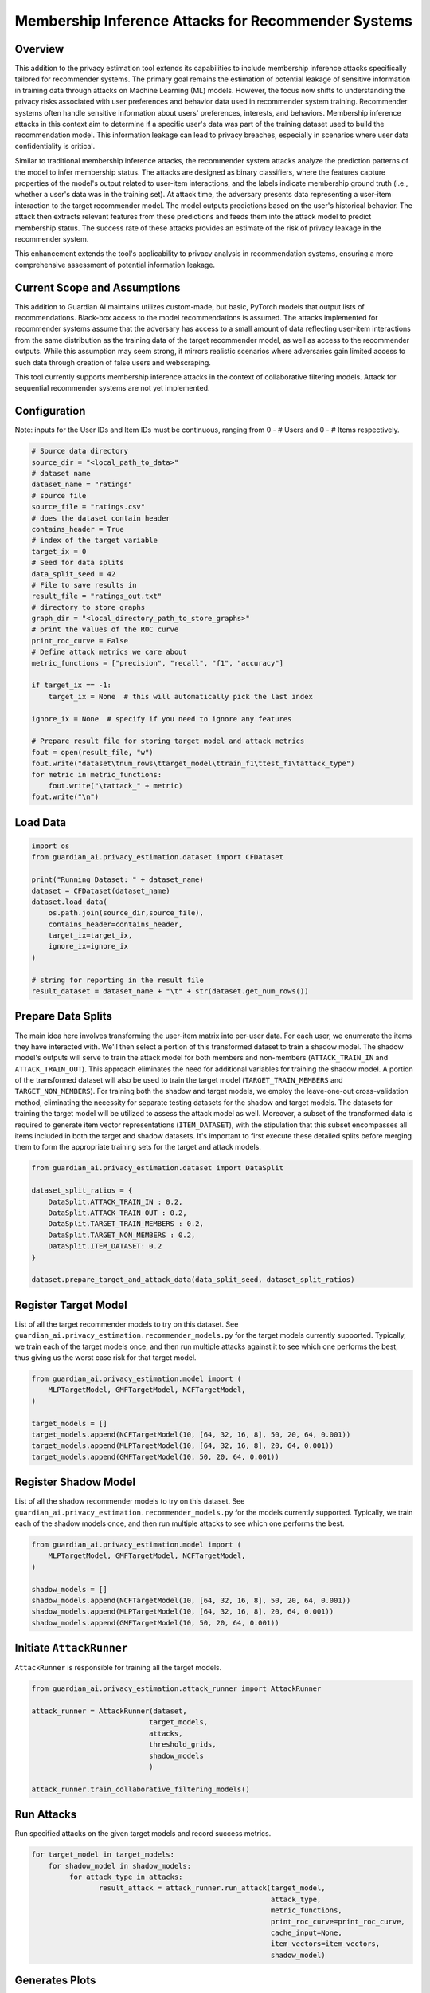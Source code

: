 ******************
Membership Inference Attacks for Recommender Systems
******************


Overview
--------

This addition to the privacy estimation tool extends its capabilities to include membership
inference attacks specifically tailored for recommender systems. The primary goal remains the 
estimation of potential leakage of sensitive information in training data through attacks on 
Machine Learning (ML) models. However, the focus now shifts to understanding the privacy risks 
associated with user preferences and behavior data used in recommender system training. 
Recommender systems often handle sensitive information about users' preferences, interests, 
and behaviors. Membership inference attacks in this context aim to determine if a specific 
user's data was part of the training dataset used to build the recommendation model. This 
information leakage can lead to privacy breaches, especially in scenarios where user data 
confidentiality is critical.

Similar to traditional membership inference attacks, the recommender system attacks analyze the 
prediction patterns of the model to infer membership status. The attacks are designed as binary 
classifiers, where the features capture properties of the model's output related to user-item 
interactions, and the labels indicate membership ground truth (i.e., whether a user's data was 
in the training set). At attack time, the adversary presents data representing a user-item 
interaction to the target recommender model. The model outputs predictions based
on the user's historical behavior. The attack then extracts relevant features from these 
predictions and feeds them into the attack model to predict membership status. The success rate 
of these attacks provides an estimate of the risk of privacy leakage in the recommender system.

This enhancement extends the tool's applicability to privacy analysis in recommendation systems, 
ensuring a more comprehensive assessment of potential information leakage.


Current Scope and Assumptions
-----------------------------

This addition to Guardian AI maintains utilizes custom-made, but basic, PyTorch models that output 
lists of recommendations. Black-box access to the model recommendations is assumed.
The attacks implemented for recommender systems assume that the adversary
has access to a small amount of data reflecting user-item interactions from the same distribution 
as the training data of the target recommender model, as well as access to the recommender outputs.
While this assumption may seem strong, it mirrors realistic scenarios where adversaries gain limited 
access to such data through creation of false users and webscraping.

This tool currently supports membership inference attacks in the context of collaborative filtering models.
Attack for sequential recommender systems are not yet implemented.

Configuration
-------------
Note: inputs for the User IDs and Item IDs must be continuous, ranging from 0 - # Users and 0 - # Items respectively.

.. code-block:: python

    # Source data directory
    source_dir = "<local_path_to_data>"
    # dataset name
    dataset_name = "ratings"
    # source file
    source_file = "ratings.csv"
    # does the dataset contain header
    contains_header = True
    # index of the target variable
    target_ix = 0
    # Seed for data splits
    data_split_seed = 42
    # File to save results in
    result_file = "ratings_out.txt"
    # directory to store graphs
    graph_dir = "<local_directory_path_to_store_graphs>"
    # print the values of the ROC curve
    print_roc_curve = False
    # Define attack metrics we care about
    metric_functions = ["precision", "recall", "f1", "accuracy"]

    if target_ix == -1:
        target_ix = None  # this will automatically pick the last index

    ignore_ix = None  # specify if you need to ignore any features

    # Prepare result file for storing target model and attack metrics
    fout = open(result_file, "w")
    fout.write("dataset\tnum_rows\ttarget_model\ttrain_f1\ttest_f1\tattack_type")
    for metric in metric_functions:
        fout.write("\tattack_" + metric)
    fout.write("\n")

Load Data
---------

.. code-block:: python

    import os
    from guardian_ai.privacy_estimation.dataset import CFDataset

    print("Running Dataset: " + dataset_name)
    dataset = CFDataset(dataset_name)
    dataset.load_data(
        os.path.join(source_dir,source_file),
        contains_header=contains_header,
        target_ix=target_ix,
        ignore_ix=ignore_ix
    )

    # string for reporting in the result file
    result_dataset = dataset_name + "\t" + str(dataset.get_num_rows())




Prepare Data Splits
-------------------

The main idea here involves transforming the user-item matrix into per-user data.
For each user, we enumerate the items they have interacted with. We'll then select a portion of this
transformed dataset to train a shadow model. The shadow model's outputs will serve to train the
attack model for both members and non-members (``ATTACK_TRAIN_IN`` and ``ATTACK_TRAIN_OUT``). This approach
eliminates the need for additional variables for training the shadow model. A portion of the transformed
dataset will also be used to train the target model (``TARGET_TRAIN_MEMBERS`` and ``TARGET_NON_MEMBERS``). For
training both the shadow and target models, we employ the leave-one-out cross-validation method, eliminating
the necessity for separate testing datasets for the shadow and target models. The datasets for training
the target model will be utilized to assess the attack model as well. Moreover, a subset of the transformed
data is required to generate item vector representations (``ITEM_DATASET``), with the stipulation that this
subset encompasses all items included in both the target and shadow datasets. It's important to first execute
these detailed splits before merging them to form the appropriate training sets for the target and attack
models.

.. code-block:: python

    from guardian_ai.privacy_estimation.dataset import DataSplit

    dataset_split_ratios = {
        DataSplit.ATTACK_TRAIN_IN : 0.2,
        DataSplit.ATTACK_TRAIN_OUT : 0.2,
        DataSplit.TARGET_TRAIN_MEMBERS : 0.2,
        DataSplit.TARGET_NON_MEMBERS : 0.2,
        DataSplit.ITEM_DATASET: 0.2
    }

    dataset.prepare_target_and_attack_data(data_split_seed, dataset_split_ratios)


Register Target Model
---------------------

List of all the target recommender models to try on this dataset. See
``guardian_ai.privacy_estimation.recommender_models.py`` for the target models currently supported.
Typically, we train each of the target models once, and then run multiple
attacks against it to see which one performs the best, thus giving us the worst case
risk for that target model.

.. code-block:: python

    from guardian_ai.privacy_estimation.model import (
        MLPTargetModel, GMFTargetModel, NCFTargetModel,
    )

    target_models = []
    target_models.append(NCFTargetModel(10, [64, 32, 16, 8], 50, 20, 64, 0.001))
    target_models.append(MLPTargetModel(10, [64, 32, 16, 8], 20, 64, 0.001))
    target_models.append(GMFTargetModel(10, 50, 20, 64, 0.001))

Register Shadow Model
---------------------

List of all the shadow recommender models to try on this dataset. See
``guardian_ai.privacy_estimation.recommender_models.py`` for the models currently supported.
Typically, we train each of the shadow models once, and then run multiple
attacks to see which one performs the best.

.. code-block:: python

    from guardian_ai.privacy_estimation.model import (
        MLPTargetModel, GMFTargetModel, NCFTargetModel,
    )

    shadow_models = []
    shadow_models.append(NCFTargetModel(10, [64, 32, 16, 8], 50, 20, 64, 0.001))
    shadow_models.append(MLPTargetModel(10, [64, 32, 16, 8], 20, 64, 0.001))
    shadow_models.append(GMFTargetModel(10, 50, 20, 64, 0.001))




Initiate ``AttackRunner``
-------------------------

``AttackRunner`` is responsible for training all the target models.

.. code-block:: python

    from guardian_ai.privacy_estimation.attack_runner import AttackRunner

    attack_runner = AttackRunner(dataset,
                                target_models,
                                attacks,
                                threshold_grids,
                                shadow_models
                                )

    attack_runner.train_collaborative_filtering_models()




Run Attacks
-----------

Run specified attacks on the given target models and record success metrics.

.. code-block:: python

    for target_model in target_models:
        for shadow_model in shadow_models:
             for attack_type in attacks:
                    result_attack = attack_runner.run_attack(target_model,
                                                             attack_type,
                                                             metric_functions,
                                                             print_roc_curve=print_roc_curve,
                                                             cache_input=None,
                                                             item_vectors=item_vectors,
                                                             shadow_model)

Generates Plots
---------------

Generates a plot - in this case a table. Given a result file, sort attack performance
by the given metric and print out the best attacks for each dataset for each model


.. code-block:: python

    from guardian_ai.privacy_estimation.plot_results import ResultPlot

    ResultPlot.print_best_attack(
        dataset_name=dataset.name,
        result_filename=result_file,
        graphs_dir=graph_dir,
        metric_to_sort_on="attack_accuracy",
    )
